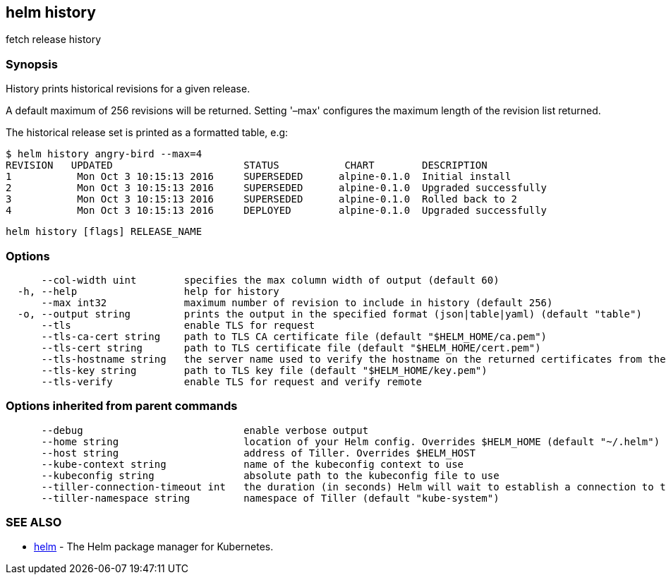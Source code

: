 == helm history

fetch release history

=== Synopsis

History prints historical revisions for a given release.

A default maximum of 256 revisions will be returned. Setting '–max'
configures the maximum length of the revision list returned.

The historical release set is printed as a formatted table, e.g:

[source]
----
$ helm history angry-bird --max=4
REVISION   UPDATED                      STATUS           CHART        DESCRIPTION
1           Mon Oct 3 10:15:13 2016     SUPERSEDED      alpine-0.1.0  Initial install
2           Mon Oct 3 10:15:13 2016     SUPERSEDED      alpine-0.1.0  Upgraded successfully
3           Mon Oct 3 10:15:13 2016     SUPERSEDED      alpine-0.1.0  Rolled back to 2
4           Mon Oct 3 10:15:13 2016     DEPLOYED        alpine-0.1.0  Upgraded successfully
----

[source]
----
helm history [flags] RELEASE_NAME
----

=== Options

[source]
----
      --col-width uint        specifies the max column width of output (default 60)
  -h, --help                  help for history
      --max int32             maximum number of revision to include in history (default 256)
  -o, --output string         prints the output in the specified format (json|table|yaml) (default "table")
      --tls                   enable TLS for request
      --tls-ca-cert string    path to TLS CA certificate file (default "$HELM_HOME/ca.pem")
      --tls-cert string       path to TLS certificate file (default "$HELM_HOME/cert.pem")
      --tls-hostname string   the server name used to verify the hostname on the returned certificates from the server
      --tls-key string        path to TLS key file (default "$HELM_HOME/key.pem")
      --tls-verify            enable TLS for request and verify remote
----

=== Options inherited from parent commands

[source]
----
      --debug                           enable verbose output
      --home string                     location of your Helm config. Overrides $HELM_HOME (default "~/.helm")
      --host string                     address of Tiller. Overrides $HELM_HOST
      --kube-context string             name of the kubeconfig context to use
      --kubeconfig string               absolute path to the kubeconfig file to use
      --tiller-connection-timeout int   the duration (in seconds) Helm will wait to establish a connection to tiller (default 300)
      --tiller-namespace string         namespace of Tiller (default "kube-system")
----

=== SEE ALSO

* link:helm.html[helm] - The Helm package manager for Kubernetes.


